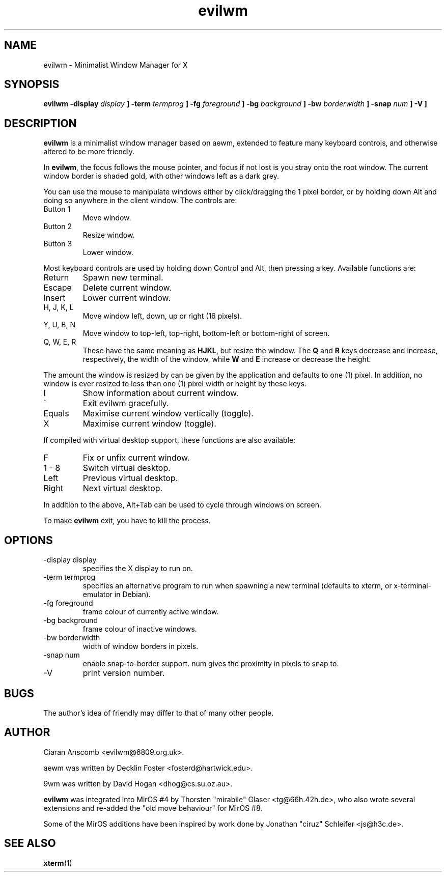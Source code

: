 .\" $MirOS: src/share/misc/licence.template,v 1.2 2005/03/03 19:43:30 tg Rel $
.\"-
.\" Copyright (c) 2004
.\"	Thorsten "mirabile" Glaser <tg@66h.42h.de>
.\"
.\" Licensee is hereby permitted to deal in this work without restric-
.\" tion, including unlimited rights to use, publicly perform, modify,
.\" merge, distribute, sell, give away or sublicence, provided all co-
.\" pyright notices above, these terms and the disclaimer are retained
.\" in all redistributions or reproduced in accompanying documentation
.\" or other materials provided with binary redistributions.
.\"
.\" Licensor hereby provides this work "AS IS" and WITHOUT WARRANTY of
.\" any kind, expressed or implied, to the maximum extent permitted by
.\" applicable law, but with the warranty of being written without ma-
.\" licious intent or gross negligence; in no event shall licensor, an
.\" author or contributor be held liable for any damage, direct, indi-
.\" rect or other, however caused, arising in any way out of the usage
.\" of this work, even if advised of the possibility of such damage.
.\"-
.TH evilwm 1 "July 29, 2004"
.SH NAME
evilwm \- Minimalist Window Manager for X
.SH SYNOPSIS
.B evilwm \[ \-display
.I display
.B \] \[\ \-term
.I termprog
.B \] \[\ \-fg
.I foreground
.B \] \[\ \-bg
.I background
.B \] \[\ \-bw
.I borderwidth
.B \] \[\ \-snap
.I num
.B \] \[\ \-V \]
.SH DESCRIPTION
.B evilwm
is a minimalist window manager based on aewm, extended to feature
many keyboard controls, and otherwise altered to be more friendly.
.PP
In
.BR evilwm ,
the focus follows the mouse pointer, and focus if not lost is
you stray onto the root window.  The current window border is shaded
gold, with other windows left as a dark grey.
.PP
You can use the mouse to manipulate windows either by click/dragging
the 1 pixel border, or by holding down Alt and doing so anywhere in the
client window. The controls are:
.IP "Button 1"
Move window.
.IP "Button 2"
Resize window.
.IP "Button 3"
Lower window.
.PP
Most keyboard controls are used by holding down Control and Alt, then
pressing a key. Available functions are:
.IP Return
Spawn new terminal.
.IP Escape
Delete current window.
.IP Insert
Lower current window.
.IP "H, J, K, L"
Move window left, down, up or right (16 pixels).
.IP "Y, U, B, N"
Move window to top-left, top-right, bottom-left or
bottom-right of screen.
.IP "Q, W, E, R"
These have the same meaning as \fBHJKL\fR, but resize the window.
The \fBQ\fR and \fBR\fR keys decrease and increase, respectively,
the width of the window, while \fBW\fR and \fBE\fR increase or
decrease the height.
.PP
The amount the window is resized by can be given by the application
and defaults to one (1) pixel.
In addition, no window is ever resized to less than one (1) pixel
width or height by these keys.
.IP I
Show information about current window.
.IP \`
Exit evilwm gracefully.
.IP Equals
Maximise current window vertically (toggle).
.IP X
Maximise current window (toggle).
.PP
If compiled with virtual desktop support, these functions are also available:
.IP F
Fix or unfix current window.
.IP "1 - 8"
Switch virtual desktop.
.IP Left
Previous virtual desktop.
.IP Right
Next virtual desktop.
.PP
In addition to the above, Alt+Tab can be used to cycle through windows
on screen.
.PP
To make
.B evilwm
exit, you have to kill the process.
.SH OPTIONS
.IP "-display display"
specifies the X display to run on.
.IP "-term termprog"
specifies an alternative program to run when spawning a new terminal (defaults
to xterm, or x-terminal-emulator in Debian).
.IP "-fg foreground"
frame colour of currently active window.
.IP "-bg background"
frame colour of inactive windows.
.IP "-bw borderwidth"
width of window borders in pixels.
.IP "-snap num"
enable snap-to-border support.  num gives the proximity in pixels to snap to.
.IP "-V"
print version number.
.SH BUGS
The author's idea of friendly may differ to that of many other people.
.SH AUTHOR
Ciaran Anscomb <evilwm@6809.org.uk>.

aewm was written by Decklin Foster <fosterd@hartwick.edu>.

9wm was written by David Hogan <dhog@cs.su.oz.au>.

.BR evilwm
was integrated into MirOS #4 by Thorsten "mirabile"
Glaser <tg@66h.42h.de>, who also wrote several extensions and
re-added the "old move behaviour" for MirOS #8.

Some of the MirOS additions have been inspired by work
done by Jonathan "ciruz" Schleifer <js@h3c.de>.
.SH "SEE ALSO"
.BR xterm (1)
